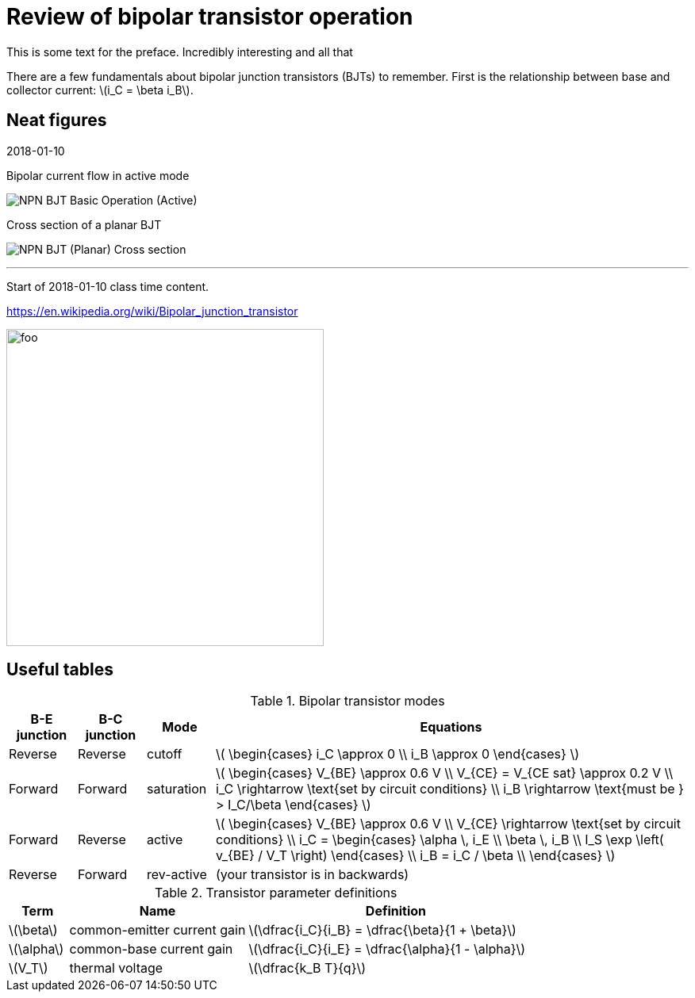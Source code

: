 = Review of bipolar transistor operation



This is some text for the preface.
Incredibly interesting and all that

There are a few fundamentals about bipolar junction transistors (BJTs) to
remember.
First is the relationship between base and collector current: latexmath:[i_C = \beta i_B].

//image::https://www.circuitlab.com/circuit/pyn47z573wc9/screenshot/540x405/[]



== Neat figures

((2018-01-10))

[#bjt-current-flow]
.Bipolar current flow in active mode
image:NPN_BJT_Basic_Operation_(Active).svg[]
// from: https://en.wikipedia.org/wiki/File:NPN_BJT_Basic_Operation_(Active).svg


[#bjt-planar]
.Cross section of a planar BJT
image:NPN_BJT_(Planar)_Cross-section.svg[]
// from: https://en.wikipedia.org/wiki/File:NPN_BJT_(Planar)_Cross-section.svg



'''

[#2018-01-10]
Start of 2018-01-10 class time content.



https://en.wikipedia.org/wiki/Bipolar_junction_transistor




[#bjt-large-signal-model]
image:bjt-large-signal-model.svg[foo,400,400]

== Useful tables

.Bipolar transistor modes
[cols="1,1,1,7"]
|===
|B-E junction |B-C junction |Mode |Equations

|Reverse
|Reverse
|cutoff
|latexmath:[
\begin{cases}
i_C \approx 0 \\
i_B \approx 0
\end{cases}
]

|Forward
|Forward
|saturation
|latexmath:[
\begin{cases}
V_{BE} \approx 0.6 V \\
V_{CE} = V_{CE sat} \approx 0.2 V \\
i_C \rightarrow \text{set by circuit conditions} \\
i_B \rightarrow \text{must be } > I_C/\beta
\end{cases}
]

|Forward
|Reverse
|active
|latexmath:[
\begin{cases}
V_{BE} \approx 0.6 V \\
V_{CE} \rightarrow \text{set by circuit conditions} \\
i_C = \begin{cases}
        \alpha \, i_E \\
        \beta \, i_B \\
        I_S \exp \left( v_{BE} / V_T \right)
      \end{cases} \\
i_B = i_C / \beta \\
\end{cases}
]

|Reverse
|Forward
|rev-active
|(your transistor is in backwards)

|===



.Transistor parameter definitions
[cols=".^1,.^3,.^5"]
|===
| Term | Name | Definition

|latexmath:[\beta]
|common-emitter current gain
|latexmath:[\dfrac{i_C}{i_B} = \dfrac{\beta}{1 + \beta}]

|latexmath:[\alpha]
|common-base current gain
|latexmath:[\dfrac{i_C}{i_E} = \dfrac{\alpha}{1 - \alpha}]

|latexmath:[V_T]
|thermal voltage
|latexmath:[\dfrac{k_B T}{q}]

|===


